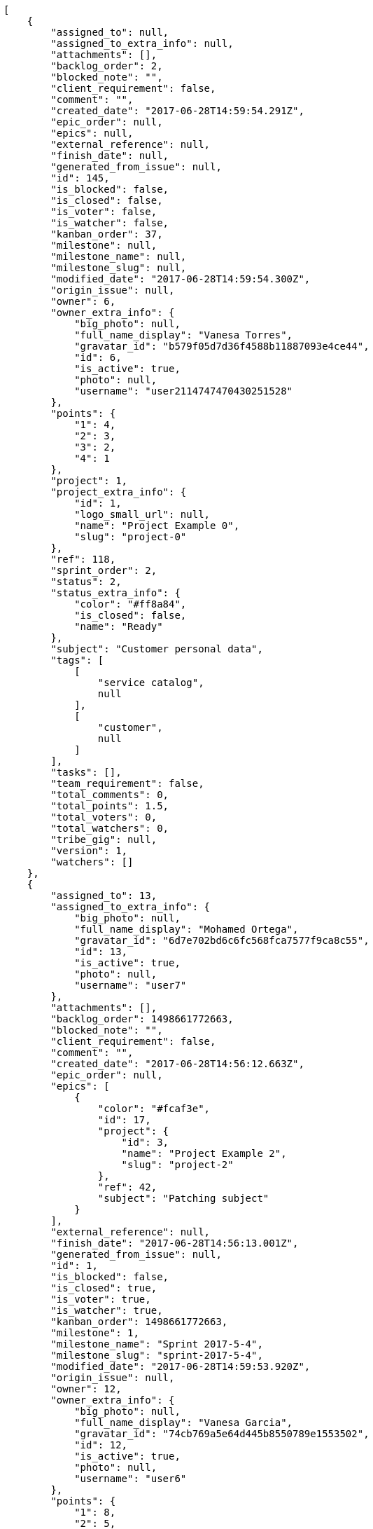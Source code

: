 [source,json]
----
[
    {
        "assigned_to": null,
        "assigned_to_extra_info": null,
        "attachments": [],
        "backlog_order": 2,
        "blocked_note": "",
        "client_requirement": false,
        "comment": "",
        "created_date": "2017-06-28T14:59:54.291Z",
        "epic_order": null,
        "epics": null,
        "external_reference": null,
        "finish_date": null,
        "generated_from_issue": null,
        "id": 145,
        "is_blocked": false,
        "is_closed": false,
        "is_voter": false,
        "is_watcher": false,
        "kanban_order": 37,
        "milestone": null,
        "milestone_name": null,
        "milestone_slug": null,
        "modified_date": "2017-06-28T14:59:54.300Z",
        "origin_issue": null,
        "owner": 6,
        "owner_extra_info": {
            "big_photo": null,
            "full_name_display": "Vanesa Torres",
            "gravatar_id": "b579f05d7d36f4588b11887093e4ce44",
            "id": 6,
            "is_active": true,
            "photo": null,
            "username": "user2114747470430251528"
        },
        "points": {
            "1": 4,
            "2": 3,
            "3": 2,
            "4": 1
        },
        "project": 1,
        "project_extra_info": {
            "id": 1,
            "logo_small_url": null,
            "name": "Project Example 0",
            "slug": "project-0"
        },
        "ref": 118,
        "sprint_order": 2,
        "status": 2,
        "status_extra_info": {
            "color": "#ff8a84",
            "is_closed": false,
            "name": "Ready"
        },
        "subject": "Customer personal data",
        "tags": [
            [
                "service catalog",
                null
            ],
            [
                "customer",
                null
            ]
        ],
        "tasks": [],
        "team_requirement": false,
        "total_comments": 0,
        "total_points": 1.5,
        "total_voters": 0,
        "total_watchers": 0,
        "tribe_gig": null,
        "version": 1,
        "watchers": []
    },
    {
        "assigned_to": 13,
        "assigned_to_extra_info": {
            "big_photo": null,
            "full_name_display": "Mohamed Ortega",
            "gravatar_id": "6d7e702bd6c6fc568fca7577f9ca8c55",
            "id": 13,
            "is_active": true,
            "photo": null,
            "username": "user7"
        },
        "attachments": [],
        "backlog_order": 1498661772663,
        "blocked_note": "",
        "client_requirement": false,
        "comment": "",
        "created_date": "2017-06-28T14:56:12.663Z",
        "epic_order": null,
        "epics": [
            {
                "color": "#fcaf3e",
                "id": 17,
                "project": {
                    "id": 3,
                    "name": "Project Example 2",
                    "slug": "project-2"
                },
                "ref": 42,
                "subject": "Patching subject"
            }
        ],
        "external_reference": null,
        "finish_date": "2017-06-28T14:56:13.001Z",
        "generated_from_issue": null,
        "id": 1,
        "is_blocked": false,
        "is_closed": true,
        "is_voter": true,
        "is_watcher": true,
        "kanban_order": 1498661772663,
        "milestone": 1,
        "milestone_name": "Sprint 2017-5-4",
        "milestone_slug": "sprint-2017-5-4",
        "modified_date": "2017-06-28T14:59:53.920Z",
        "origin_issue": null,
        "owner": 12,
        "owner_extra_info": {
            "big_photo": null,
            "full_name_display": "Vanesa Garcia",
            "gravatar_id": "74cb769a5e64d445b8550789e1553502",
            "id": 12,
            "is_active": true,
            "photo": null,
            "username": "user6"
        },
        "points": {
            "1": 8,
            "2": 5,
            "3": 10,
            "4": 3
        },
        "project": 1,
        "project_extra_info": {
            "id": 1,
            "logo_small_url": null,
            "name": "Project Example 0",
            "slug": "project-0"
        },
        "ref": 1,
        "sprint_order": 10,
        "status": 3,
        "status_extra_info": {
            "color": "#ff9900",
            "is_closed": false,
            "name": "In progress"
        },
        "subject": "Patching subject",
        "tags": [
            [
                "voluptate",
                "#b0eff0"
            ]
        ],
        "tasks": [],
        "team_requirement": false,
        "total_comments": 1,
        "total_points": 23.5,
        "total_voters": 6,
        "total_watchers": 1,
        "tribe_gig": null,
        "version": 2,
        "watchers": [
            6
        ]
    },
    {
        "assigned_to": 10,
        "assigned_to_extra_info": {
            "big_photo": null,
            "full_name_display": "Enrique Crespo",
            "gravatar_id": "f31e0063c7cd6da19b6467bc48d2b14b",
            "id": 10,
            "is_active": true,
            "photo": null,
            "username": "user4"
        },
        "attachments": [],
        "backlog_order": 1498661773265,
        "blocked_note": "",
        "client_requirement": false,
        "comment": "",
        "created_date": "2017-06-28T14:56:13.265Z",
        "epic_order": null,
        "epics": null,
        "external_reference": null,
        "finish_date": null,
        "generated_from_issue": null,
        "id": 2,
        "is_blocked": false,
        "is_closed": false,
        "is_voter": false,
        "is_watcher": false,
        "kanban_order": 1498661773265,
        "milestone": 1,
        "milestone_name": "Sprint 2017-5-4",
        "milestone_slug": "sprint-2017-5-4",
        "modified_date": "2017-06-28T14:56:13.491Z",
        "origin_issue": null,
        "owner": 7,
        "owner_extra_info": {
            "big_photo": null,
            "full_name_display": "Bego\u00f1a Flores",
            "gravatar_id": "aed1e43be0f69f07ce6f34a907bc6328",
            "id": 7,
            "is_active": true,
            "photo": null,
            "username": "user1"
        },
        "points": {
            "1": 11,
            "2": 12,
            "3": 10,
            "4": 9
        },
        "project": 1,
        "project_extra_info": {
            "id": 1,
            "logo_small_url": null,
            "name": "Project Example 0",
            "slug": "project-0"
        },
        "ref": 3,
        "sprint_order": 15,
        "status": 2,
        "status_extra_info": {
            "color": "#ff8a84",
            "is_closed": false,
            "name": "Ready"
        },
        "subject": "get_actions() does not check for 'delete_selected' in actions",
        "tags": [
            [
                "delectus",
                null
            ],
            [
                "ipsa",
                null
            ],
            [
                "explicabo",
                "#2892cb"
            ]
        ],
        "tasks": [],
        "team_requirement": false,
        "total_comments": 2,
        "total_points": 83.0,
        "total_voters": 1,
        "total_watchers": 4,
        "tribe_gig": null,
        "version": 1,
        "watchers": [
            2,
            8,
            3,
            14
        ]
    },
    {
        "assigned_to": 7,
        "assigned_to_extra_info": {
            "big_photo": null,
            "full_name_display": "Bego\u00f1a Flores",
            "gravatar_id": "aed1e43be0f69f07ce6f34a907bc6328",
            "id": 7,
            "is_active": true,
            "photo": null,
            "username": "user1"
        },
        "attachments": [],
        "backlog_order": 1498661775033,
        "blocked_note": "",
        "client_requirement": false,
        "comment": "",
        "created_date": "2017-06-28T14:56:15.033Z",
        "epic_order": null,
        "epics": null,
        "external_reference": null,
        "finish_date": null,
        "generated_from_issue": null,
        "id": 3,
        "is_blocked": false,
        "is_closed": false,
        "is_voter": false,
        "is_watcher": false,
        "kanban_order": 1498661775033,
        "milestone": 1,
        "milestone_name": "Sprint 2017-5-4",
        "milestone_slug": "sprint-2017-5-4",
        "modified_date": "2017-06-28T14:56:15.234Z",
        "origin_issue": null,
        "owner": 15,
        "owner_extra_info": {
            "big_photo": null,
            "full_name_display": "Virginia Castro",
            "gravatar_id": "69b60d39a450e863609ae3546b12b360",
            "id": 15,
            "is_active": true,
            "photo": null,
            "username": "user9"
        },
        "points": {
            "1": 9,
            "2": 12,
            "3": 6,
            "4": 5
        },
        "project": 1,
        "project_extra_info": {
            "id": 1,
            "logo_small_url": null,
            "name": "Project Example 0",
            "slug": "project-0"
        },
        "ref": 9,
        "sprint_order": 1498661775034,
        "status": 2,
        "status_extra_info": {
            "color": "#ff8a84",
            "is_closed": false,
            "name": "Ready"
        },
        "subject": "Feature/improved image admin",
        "tags": [
            [
                "et",
                null
            ]
        ],
        "tasks": [],
        "team_requirement": false,
        "total_comments": 1,
        "total_points": 55.0,
        "total_voters": 8,
        "total_watchers": 5,
        "tribe_gig": null,
        "version": 1,
        "watchers": [
            1,
            11,
            3,
            2,
            4
        ]
    },
    {
        "assigned_to": 11,
        "assigned_to_extra_info": {
            "big_photo": null,
            "full_name_display": "Angela Perez",
            "gravatar_id": "c9ba9d485f9a9153ebf53758feb0980c",
            "id": 11,
            "is_active": true,
            "photo": null,
            "username": "user5"
        },
        "attachments": [],
        "backlog_order": 1498661776195,
        "blocked_note": "",
        "client_requirement": false,
        "comment": "",
        "created_date": "2017-06-28T14:56:16.195Z",
        "epic_order": null,
        "epics": null,
        "external_reference": null,
        "finish_date": null,
        "generated_from_issue": null,
        "id": 4,
        "is_blocked": false,
        "is_closed": false,
        "is_voter": false,
        "is_watcher": false,
        "kanban_order": 1498661776195,
        "milestone": 1,
        "milestone_name": "Sprint 2017-5-4",
        "milestone_slug": "sprint-2017-5-4",
        "modified_date": "2017-06-28T14:56:16.409Z",
        "origin_issue": null,
        "owner": 10,
        "owner_extra_info": {
            "big_photo": null,
            "full_name_display": "Enrique Crespo",
            "gravatar_id": "f31e0063c7cd6da19b6467bc48d2b14b",
            "id": 10,
            "is_active": true,
            "photo": null,
            "username": "user4"
        },
        "points": {
            "1": 11,
            "2": 6,
            "3": 7,
            "4": 10
        },
        "project": 1,
        "project_extra_info": {
            "id": 1,
            "logo_small_url": null,
            "name": "Project Example 0",
            "slug": "project-0"
        },
        "ref": 13,
        "sprint_order": 1498661776196,
        "status": 2,
        "status_extra_info": {
            "color": "#ff8a84",
            "is_closed": false,
            "name": "Ready"
        },
        "subject": "Implement the form",
        "tags": [
            [
                "iusto",
                null
            ]
        ],
        "tasks": [],
        "team_requirement": false,
        "total_comments": 1,
        "total_points": 41.0,
        "total_voters": 4,
        "total_watchers": 3,
        "tribe_gig": null,
        "version": 1,
        "watchers": [
            4,
            13,
            15
        ]
    },
    {
        "assigned_to": 8,
        "assigned_to_extra_info": {
            "big_photo": null,
            "full_name_display": "Francisco Gil",
            "gravatar_id": "5c921c7bd676b7b4992501005d243c42",
            "id": 8,
            "is_active": true,
            "photo": null,
            "username": "user2"
        },
        "attachments": [],
        "backlog_order": 1498661777712,
        "blocked_note": "",
        "client_requirement": false,
        "comment": "",
        "created_date": "2017-06-28T14:56:17.712Z",
        "epic_order": null,
        "epics": null,
        "external_reference": null,
        "finish_date": null,
        "generated_from_issue": null,
        "id": 5,
        "is_blocked": false,
        "is_closed": false,
        "is_voter": true,
        "is_watcher": false,
        "kanban_order": 1498661777712,
        "milestone": 1,
        "milestone_name": "Sprint 2017-5-4",
        "milestone_slug": "sprint-2017-5-4",
        "modified_date": "2017-06-28T14:56:17.940Z",
        "origin_issue": null,
        "owner": 11,
        "owner_extra_info": {
            "big_photo": null,
            "full_name_display": "Angela Perez",
            "gravatar_id": "c9ba9d485f9a9153ebf53758feb0980c",
            "id": 11,
            "is_active": true,
            "photo": null,
            "username": "user5"
        },
        "points": {
            "1": 4,
            "2": 4,
            "3": 7,
            "4": 3
        },
        "project": 1,
        "project_extra_info": {
            "id": 1,
            "logo_small_url": null,
            "name": "Project Example 0",
            "slug": "project-0"
        },
        "ref": 18,
        "sprint_order": 1498661777713,
        "status": 1,
        "status_extra_info": {
            "color": "#999999",
            "is_closed": false,
            "name": "New"
        },
        "subject": "Implement the form",
        "tags": [
            [
                "quis",
                "#223610"
            ],
            [
                "ab",
                null
            ]
        ],
        "tasks": [],
        "team_requirement": false,
        "total_comments": 1,
        "total_points": 7.5,
        "total_voters": 6,
        "total_watchers": 3,
        "tribe_gig": null,
        "version": 1,
        "watchers": [
            1,
            13,
            8
        ]
    },
    {
        "assigned_to": 15,
        "assigned_to_extra_info": {
            "big_photo": null,
            "full_name_display": "Virginia Castro",
            "gravatar_id": "69b60d39a450e863609ae3546b12b360",
            "id": 15,
            "is_active": true,
            "photo": null,
            "username": "user9"
        },
        "attachments": [],
        "backlog_order": 1498661779470,
        "blocked_note": "",
        "client_requirement": false,
        "comment": "",
        "created_date": "2017-06-28T14:56:19.470Z",
        "epic_order": null,
        "epics": null,
        "external_reference": null,
        "finish_date": null,
        "generated_from_issue": null,
        "id": 6,
        "is_blocked": false,
        "is_closed": false,
        "is_voter": true,
        "is_watcher": false,
        "kanban_order": 1498661779470,
        "milestone": 1,
        "milestone_name": "Sprint 2017-5-4",
        "milestone_slug": "sprint-2017-5-4",
        "modified_date": "2017-06-28T14:56:19.721Z",
        "origin_issue": null,
        "owner": 11,
        "owner_extra_info": {
            "big_photo": null,
            "full_name_display": "Angela Perez",
            "gravatar_id": "c9ba9d485f9a9153ebf53758feb0980c",
            "id": 11,
            "is_active": true,
            "photo": null,
            "username": "user5"
        },
        "points": {
            "1": 9,
            "2": 2,
            "3": 7,
            "4": 3
        },
        "project": 1,
        "project_extra_info": {
            "id": 1,
            "logo_small_url": null,
            "name": "Project Example 0",
            "slug": "project-0"
        },
        "ref": 24,
        "sprint_order": 1498661779471,
        "status": 1,
        "status_extra_info": {
            "color": "#999999",
            "is_closed": false,
            "name": "New"
        },
        "subject": "Migrate to Python 3 and milk a beautiful cow",
        "tags": [
            [
                "nesciunt",
                null
            ]
        ],
        "tasks": [],
        "team_requirement": false,
        "total_comments": 1,
        "total_points": 15.5,
        "total_voters": 7,
        "total_watchers": 5,
        "tribe_gig": null,
        "version": 1,
        "watchers": [
            15,
            9,
            11,
            13,
            8
        ]
    },
    {
        "assigned_to": null,
        "assigned_to_extra_info": null,
        "attachments": [],
        "backlog_order": 1498661780959,
        "blocked_note": "",
        "client_requirement": false,
        "comment": "",
        "created_date": "2017-06-28T14:56:20.959Z",
        "epic_order": null,
        "epics": null,
        "external_reference": null,
        "finish_date": "2017-06-28T14:56:21.285Z",
        "generated_from_issue": null,
        "id": 7,
        "is_blocked": false,
        "is_closed": true,
        "is_voter": true,
        "is_watcher": false,
        "kanban_order": 1498661780959,
        "milestone": 2,
        "milestone_name": "Sprint 2017-5-19",
        "milestone_slug": "sprint-2017-5-19",
        "modified_date": "2017-06-28T14:56:21.106Z",
        "origin_issue": null,
        "owner": 10,
        "owner_extra_info": {
            "big_photo": null,
            "full_name_display": "Enrique Crespo",
            "gravatar_id": "f31e0063c7cd6da19b6467bc48d2b14b",
            "id": 10,
            "is_active": true,
            "photo": null,
            "username": "user4"
        },
        "points": {
            "1": 3,
            "2": 9,
            "3": 2,
            "4": 11
        },
        "project": 1,
        "project_extra_info": {
            "id": 1,
            "logo_small_url": null,
            "name": "Project Example 0",
            "slug": "project-0"
        },
        "ref": 28,
        "sprint_order": 1498661780959,
        "status": 1,
        "status_extra_info": {
            "color": "#999999",
            "is_closed": false,
            "name": "New"
        },
        "subject": "Added file copying and processing of images (resizing)",
        "tags": [
            [
                "hic",
                null
            ],
            [
                "exercitationem",
                "#ac7c74"
            ],
            [
                "error",
                null
            ]
        ],
        "tasks": [],
        "team_requirement": false,
        "total_comments": 1,
        "total_points": 30.5,
        "total_voters": 4,
        "total_watchers": 3,
        "tribe_gig": null,
        "version": 1,
        "watchers": [
            8,
            9,
            11
        ]
    },
    {
        "assigned_to": 10,
        "assigned_to_extra_info": {
            "big_photo": null,
            "full_name_display": "Enrique Crespo",
            "gravatar_id": "f31e0063c7cd6da19b6467bc48d2b14b",
            "id": 10,
            "is_active": true,
            "photo": null,
            "username": "user4"
        },
        "attachments": [],
        "backlog_order": 1498661781478,
        "blocked_note": "",
        "client_requirement": false,
        "comment": "",
        "created_date": "2017-06-28T14:56:21.478Z",
        "epic_order": null,
        "epics": [
            {
                "color": "#cc0000",
                "id": 10,
                "project": {
                    "id": 2,
                    "name": "Project Example 1",
                    "slug": "project-1"
                },
                "ref": 87,
                "subject": "Experimental: modular file types"
            }
        ],
        "external_reference": null,
        "finish_date": null,
        "generated_from_issue": null,
        "id": 8,
        "is_blocked": false,
        "is_closed": false,
        "is_voter": true,
        "is_watcher": false,
        "kanban_order": 1498661781478,
        "milestone": 2,
        "milestone_name": "Sprint 2017-5-19",
        "milestone_slug": "sprint-2017-5-19",
        "modified_date": "2017-06-28T14:56:21.672Z",
        "origin_issue": null,
        "owner": 8,
        "owner_extra_info": {
            "big_photo": null,
            "full_name_display": "Francisco Gil",
            "gravatar_id": "5c921c7bd676b7b4992501005d243c42",
            "id": 8,
            "is_active": true,
            "photo": null,
            "username": "user2"
        },
        "points": {
            "1": 5,
            "2": 11,
            "3": 9,
            "4": 11
        },
        "project": 1,
        "project_extra_info": {
            "id": 1,
            "logo_small_url": null,
            "name": "Project Example 0",
            "slug": "project-0"
        },
        "ref": 30,
        "sprint_order": 1498661781478,
        "status": 4,
        "status_extra_info": {
            "color": "#fcc000",
            "is_closed": false,
            "name": "Ready for test"
        },
        "subject": "Support for bulk actions",
        "tags": [
            [
                "repellat",
                "#807389"
            ],
            [
                "iusto",
                null
            ]
        ],
        "tasks": [],
        "team_requirement": false,
        "total_comments": 1,
        "total_points": 52.0,
        "total_voters": 7,
        "total_watchers": 1,
        "tribe_gig": null,
        "version": 1,
        "watchers": [
            10
        ]
    },
    {
        "assigned_to": 14,
        "assigned_to_extra_info": {
            "big_photo": null,
            "full_name_display": "Miguel Molina",
            "gravatar_id": "dce0e8ed702cd85d5132e523121e619b",
            "id": 14,
            "is_active": true,
            "photo": null,
            "username": "user8"
        },
        "attachments": [],
        "backlog_order": 1498661782622,
        "blocked_note": "",
        "client_requirement": false,
        "comment": "",
        "created_date": "2017-06-28T14:56:22.622Z",
        "epic_order": null,
        "epics": null,
        "external_reference": null,
        "finish_date": null,
        "generated_from_issue": null,
        "id": 9,
        "is_blocked": false,
        "is_closed": false,
        "is_voter": true,
        "is_watcher": false,
        "kanban_order": 1498661782622,
        "milestone": 2,
        "milestone_name": "Sprint 2017-5-19",
        "milestone_slug": "sprint-2017-5-19",
        "modified_date": "2017-06-28T14:56:22.873Z",
        "origin_issue": null,
        "owner": 7,
        "owner_extra_info": {
            "big_photo": null,
            "full_name_display": "Bego\u00f1a Flores",
            "gravatar_id": "aed1e43be0f69f07ce6f34a907bc6328",
            "id": 7,
            "is_active": true,
            "photo": null,
            "username": "user1"
        },
        "points": {
            "1": 11,
            "2": 2,
            "3": 6,
            "4": 9
        },
        "project": 1,
        "project_extra_info": {
            "id": 1,
            "logo_small_url": null,
            "name": "Project Example 0",
            "slug": "project-0"
        },
        "ref": 34,
        "sprint_order": 1498661782622,
        "status": 4,
        "status_extra_info": {
            "color": "#fcc000",
            "is_closed": false,
            "name": "Ready for test"
        },
        "subject": "Add setting to allow regular users to create folders at the root level.",
        "tags": [
            [
                "laborum",
                null
            ],
            [
                "incidunt",
                "#3099ec"
            ],
            [
                "tenetur",
                null
            ]
        ],
        "tasks": [],
        "team_requirement": false,
        "total_comments": 1,
        "total_points": 33.0,
        "total_voters": 2,
        "total_watchers": 2,
        "tribe_gig": null,
        "version": 1,
        "watchers": [
            2,
            15
        ]
    },
    {
        "assigned_to": 7,
        "assigned_to_extra_info": {
            "big_photo": null,
            "full_name_display": "Bego\u00f1a Flores",
            "gravatar_id": "aed1e43be0f69f07ce6f34a907bc6328",
            "id": 7,
            "is_active": true,
            "photo": null,
            "username": "user1"
        },
        "attachments": [],
        "backlog_order": 1498661783735,
        "blocked_note": "",
        "client_requirement": false,
        "comment": "",
        "created_date": "2017-06-28T14:56:23.735Z",
        "epic_order": null,
        "epics": null,
        "external_reference": null,
        "finish_date": null,
        "generated_from_issue": null,
        "id": 10,
        "is_blocked": false,
        "is_closed": false,
        "is_voter": false,
        "is_watcher": false,
        "kanban_order": 1498661783735,
        "milestone": 2,
        "milestone_name": "Sprint 2017-5-19",
        "milestone_slug": "sprint-2017-5-19",
        "modified_date": "2017-06-28T14:56:23.918Z",
        "origin_issue": null,
        "owner": 10,
        "owner_extra_info": {
            "big_photo": null,
            "full_name_display": "Enrique Crespo",
            "gravatar_id": "f31e0063c7cd6da19b6467bc48d2b14b",
            "id": 10,
            "is_active": true,
            "photo": null,
            "username": "user4"
        },
        "points": {
            "1": 6,
            "2": 9,
            "3": 6,
            "4": 8
        },
        "project": 1,
        "project_extra_info": {
            "id": 1,
            "logo_small_url": null,
            "name": "Project Example 0",
            "slug": "project-0"
        },
        "ref": 38,
        "sprint_order": 1498661783735,
        "status": 4,
        "status_extra_info": {
            "color": "#fcc000",
            "is_closed": false,
            "name": "Ready for test"
        },
        "subject": "Experimental: modular file types",
        "tags": [
            [
                "velit",
                "#790ea4"
            ]
        ],
        "tasks": [],
        "team_requirement": false,
        "total_comments": 1,
        "total_points": 24.0,
        "total_voters": 2,
        "total_watchers": 0,
        "tribe_gig": null,
        "version": 1,
        "watchers": []
    },
    {
        "assigned_to": 11,
        "assigned_to_extra_info": {
            "big_photo": null,
            "full_name_display": "Angela Perez",
            "gravatar_id": "c9ba9d485f9a9153ebf53758feb0980c",
            "id": 11,
            "is_active": true,
            "photo": null,
            "username": "user5"
        },
        "attachments": [],
        "backlog_order": 1498661784996,
        "blocked_note": "",
        "client_requirement": false,
        "comment": "",
        "created_date": "2017-06-28T14:56:24.996Z",
        "epic_order": null,
        "epics": null,
        "external_reference": null,
        "finish_date": null,
        "generated_from_issue": null,
        "id": 11,
        "is_blocked": false,
        "is_closed": false,
        "is_voter": false,
        "is_watcher": false,
        "kanban_order": 1498661784996,
        "milestone": 3,
        "milestone_name": "Sprint 2017-6-3",
        "milestone_slug": "sprint-2017-6-3",
        "modified_date": "2017-06-28T14:56:25.206Z",
        "origin_issue": null,
        "owner": 12,
        "owner_extra_info": {
            "big_photo": null,
            "full_name_display": "Vanesa Garcia",
            "gravatar_id": "74cb769a5e64d445b8550789e1553502",
            "id": 12,
            "is_active": true,
            "photo": null,
            "username": "user6"
        },
        "points": {
            "1": 9,
            "2": 10,
            "3": 8,
            "4": 3
        },
        "project": 1,
        "project_extra_info": {
            "id": 1,
            "logo_small_url": null,
            "name": "Project Example 0",
            "slug": "project-0"
        },
        "ref": 42,
        "sprint_order": 1498661784996,
        "status": 3,
        "status_extra_info": {
            "color": "#ff9900",
            "is_closed": false,
            "name": "In progress"
        },
        "subject": "Support for bulk actions",
        "tags": [
            [
                "mollitia",
                null
            ]
        ],
        "tasks": [],
        "team_requirement": false,
        "total_comments": 1,
        "total_points": 31.5,
        "total_voters": 3,
        "total_watchers": 6,
        "tribe_gig": null,
        "version": 1,
        "watchers": [
            9,
            10,
            4,
            1,
            5,
            8
        ]
    },
    {
        "assigned_to": 12,
        "assigned_to_extra_info": {
            "big_photo": null,
            "full_name_display": "Vanesa Garcia",
            "gravatar_id": "74cb769a5e64d445b8550789e1553502",
            "id": 12,
            "is_active": true,
            "photo": null,
            "username": "user6"
        },
        "attachments": [],
        "backlog_order": 1498661785650,
        "blocked_note": "",
        "client_requirement": false,
        "comment": "",
        "created_date": "2017-06-28T14:56:25.650Z",
        "epic_order": null,
        "epics": null,
        "external_reference": null,
        "finish_date": null,
        "generated_from_issue": null,
        "id": 12,
        "is_blocked": false,
        "is_closed": false,
        "is_voter": false,
        "is_watcher": false,
        "kanban_order": 1498661785650,
        "milestone": 3,
        "milestone_name": "Sprint 2017-6-3",
        "milestone_slug": "sprint-2017-6-3",
        "modified_date": "2017-06-28T14:56:25.836Z",
        "origin_issue": null,
        "owner": 11,
        "owner_extra_info": {
            "big_photo": null,
            "full_name_display": "Angela Perez",
            "gravatar_id": "c9ba9d485f9a9153ebf53758feb0980c",
            "id": 11,
            "is_active": true,
            "photo": null,
            "username": "user5"
        },
        "points": {
            "1": 12,
            "2": 9,
            "3": 4,
            "4": 9
        },
        "project": 1,
        "project_extra_info": {
            "id": 1,
            "logo_small_url": null,
            "name": "Project Example 0",
            "slug": "project-0"
        },
        "ref": 44,
        "sprint_order": 1498661785650,
        "status": 3,
        "status_extra_info": {
            "color": "#ff9900",
            "is_closed": false,
            "name": "In progress"
        },
        "subject": "Added file copying and processing of images (resizing)",
        "tags": [
            [
                "cumque",
                null
            ]
        ],
        "tasks": [],
        "team_requirement": false,
        "total_comments": 1,
        "total_points": 61.0,
        "total_voters": 5,
        "total_watchers": 2,
        "tribe_gig": null,
        "version": 1,
        "watchers": [
            9,
            13
        ]
    },
    {
        "assigned_to": 12,
        "assigned_to_extra_info": {
            "big_photo": null,
            "full_name_display": "Vanesa Garcia",
            "gravatar_id": "74cb769a5e64d445b8550789e1553502",
            "id": 12,
            "is_active": true,
            "photo": null,
            "username": "user6"
        },
        "attachments": [],
        "backlog_order": 1498661786250,
        "blocked_note": "",
        "client_requirement": false,
        "comment": "",
        "created_date": "2017-06-28T14:56:26.250Z",
        "epic_order": null,
        "epics": [
            {
                "color": "#a40000",
                "id": 1,
                "project": {
                    "id": 1,
                    "name": "Project Example 0",
                    "slug": "project-0"
                },
                "ref": 106,
                "subject": "Added file copying and processing of images (resizing)"
            }
        ],
        "external_reference": null,
        "finish_date": null,
        "generated_from_issue": null,
        "id": 13,
        "is_blocked": false,
        "is_closed": false,
        "is_voter": true,
        "is_watcher": true,
        "kanban_order": 1498661786250,
        "milestone": 3,
        "milestone_name": "Sprint 2017-6-3",
        "milestone_slug": "sprint-2017-6-3",
        "modified_date": "2017-06-28T14:56:26.452Z",
        "origin_issue": null,
        "owner": 8,
        "owner_extra_info": {
            "big_photo": null,
            "full_name_display": "Francisco Gil",
            "gravatar_id": "5c921c7bd676b7b4992501005d243c42",
            "id": 8,
            "is_active": true,
            "photo": null,
            "username": "user2"
        },
        "points": {
            "1": 11,
            "2": 2,
            "3": 8,
            "4": 7
        },
        "project": 1,
        "project_extra_info": {
            "id": 1,
            "logo_small_url": null,
            "name": "Project Example 0",
            "slug": "project-0"
        },
        "ref": 46,
        "sprint_order": 1498661786250,
        "status": 3,
        "status_extra_info": {
            "color": "#ff9900",
            "is_closed": false,
            "name": "In progress"
        },
        "subject": "Add setting to allow regular users to create folders at the root level.",
        "tags": [
            [
                "quas",
                null
            ],
            [
                "nesciunt",
                null
            ]
        ],
        "tasks": [],
        "team_requirement": false,
        "total_comments": 1,
        "total_points": 33.0,
        "total_voters": 4,
        "total_watchers": 2,
        "tribe_gig": null,
        "version": 1,
        "watchers": [
            13,
            6
        ]
    },
    {
        "assigned_to": 14,
        "assigned_to_extra_info": {
            "big_photo": null,
            "full_name_display": "Miguel Molina",
            "gravatar_id": "dce0e8ed702cd85d5132e523121e619b",
            "id": 14,
            "is_active": true,
            "photo": null,
            "username": "user8"
        },
        "attachments": [],
        "backlog_order": 1498661787808,
        "blocked_note": "",
        "client_requirement": false,
        "comment": "",
        "created_date": "2017-06-28T14:56:27.808Z",
        "epic_order": null,
        "epics": null,
        "external_reference": null,
        "finish_date": null,
        "generated_from_issue": null,
        "id": 14,
        "is_blocked": false,
        "is_closed": false,
        "is_voter": false,
        "is_watcher": false,
        "kanban_order": 1498661787808,
        "milestone": 3,
        "milestone_name": "Sprint 2017-6-3",
        "milestone_slug": "sprint-2017-6-3",
        "modified_date": "2017-06-28T14:56:28.020Z",
        "origin_issue": null,
        "owner": 8,
        "owner_extra_info": {
            "big_photo": null,
            "full_name_display": "Francisco Gil",
            "gravatar_id": "5c921c7bd676b7b4992501005d243c42",
            "id": 8,
            "is_active": true,
            "photo": null,
            "username": "user2"
        },
        "points": {
            "1": 10,
            "2": 10,
            "3": 11,
            "4": 2
        },
        "project": 1,
        "project_extra_info": {
            "id": 1,
            "logo_small_url": null,
            "name": "Project Example 0",
            "slug": "project-0"
        },
        "ref": 52,
        "sprint_order": 1498661787808,
        "status": 1,
        "status_extra_info": {
            "color": "#999999",
            "is_closed": false,
            "name": "New"
        },
        "subject": "Migrate to Python 3 and milk a beautiful cow",
        "tags": [
            [
                "laborum",
                null
            ],
            [
                "hic",
                null
            ]
        ],
        "tasks": [],
        "team_requirement": false,
        "total_comments": 1,
        "total_points": 46.0,
        "total_voters": 3,
        "total_watchers": 2,
        "tribe_gig": null,
        "version": 1,
        "watchers": [
            5,
            1
        ]
    },
    {
        "assigned_to": null,
        "assigned_to_extra_info": null,
        "attachments": [],
        "backlog_order": 1498661788977,
        "blocked_note": "",
        "client_requirement": false,
        "comment": "",
        "created_date": "2017-06-28T14:56:28.977Z",
        "epic_order": null,
        "epics": null,
        "external_reference": null,
        "finish_date": null,
        "generated_from_issue": null,
        "id": 15,
        "is_blocked": false,
        "is_closed": false,
        "is_voter": false,
        "is_watcher": false,
        "kanban_order": 1498661788977,
        "milestone": 3,
        "milestone_name": "Sprint 2017-6-3",
        "milestone_slug": "sprint-2017-6-3",
        "modified_date": "2017-06-28T14:56:29.144Z",
        "origin_issue": null,
        "owner": 10,
        "owner_extra_info": {
            "big_photo": null,
            "full_name_display": "Enrique Crespo",
            "gravatar_id": "f31e0063c7cd6da19b6467bc48d2b14b",
            "id": 10,
            "is_active": true,
            "photo": null,
            "username": "user4"
        },
        "points": {
            "1": 5,
            "2": 3,
            "3": 5,
            "4": 5
        },
        "project": 1,
        "project_extra_info": {
            "id": 1,
            "logo_small_url": null,
            "name": "Project Example 0",
            "slug": "project-0"
        },
        "ref": 56,
        "sprint_order": 1498661788977,
        "status": 1,
        "status_extra_info": {
            "color": "#999999",
            "is_closed": false,
            "name": "New"
        },
        "subject": "Feature/improved image admin",
        "tags": [
            [
                "quisquam",
                null
            ],
            [
                "repudiandae",
                null
            ],
            [
                "quis",
                "#223610"
            ]
        ],
        "tasks": [],
        "team_requirement": false,
        "total_comments": 1,
        "total_points": 6.5,
        "total_voters": 2,
        "total_watchers": 3,
        "tribe_gig": null,
        "version": 1,
        "watchers": [
            11,
            14,
            12
        ]
    },
    {
        "assigned_to": 11,
        "assigned_to_extra_info": {
            "big_photo": null,
            "full_name_display": "Angela Perez",
            "gravatar_id": "c9ba9d485f9a9153ebf53758feb0980c",
            "id": 11,
            "is_active": true,
            "photo": null,
            "username": "user5"
        },
        "attachments": [],
        "backlog_order": 1498661790595,
        "blocked_note": "",
        "client_requirement": false,
        "comment": "",
        "created_date": "2017-06-28T14:56:30.595Z",
        "epic_order": null,
        "epics": null,
        "external_reference": null,
        "finish_date": null,
        "generated_from_issue": null,
        "id": 16,
        "is_blocked": false,
        "is_closed": false,
        "is_voter": false,
        "is_watcher": true,
        "kanban_order": 1498661790595,
        "milestone": 3,
        "milestone_name": "Sprint 2017-6-3",
        "milestone_slug": "sprint-2017-6-3",
        "modified_date": "2017-06-28T14:56:30.835Z",
        "origin_issue": null,
        "owner": 14,
        "owner_extra_info": {
            "big_photo": null,
            "full_name_display": "Miguel Molina",
            "gravatar_id": "dce0e8ed702cd85d5132e523121e619b",
            "id": 14,
            "is_active": true,
            "photo": null,
            "username": "user8"
        },
        "points": {
            "1": 9,
            "2": 8,
            "3": 12,
            "4": 3
        },
        "project": 1,
        "project_extra_info": {
            "id": 1,
            "logo_small_url": null,
            "name": "Project Example 0",
            "slug": "project-0"
        },
        "ref": 62,
        "sprint_order": 1498661790595,
        "status": 1,
        "status_extra_info": {
            "color": "#999999",
            "is_closed": false,
            "name": "New"
        },
        "subject": "Experimental: modular file types",
        "tags": [
            [
                "molestiae",
                null
            ],
            [
                "dignissimos",
                null
            ],
            [
                "soluta",
                null
            ]
        ],
        "tasks": [],
        "team_requirement": false,
        "total_comments": 1,
        "total_points": 58.5,
        "total_voters": 5,
        "total_watchers": 3,
        "tribe_gig": null,
        "version": 1,
        "watchers": [
            6,
            1,
            14
        ]
    },
    {
        "assigned_to": null,
        "assigned_to_extra_info": null,
        "attachments": [],
        "backlog_order": 1498661792466,
        "blocked_note": "",
        "client_requirement": false,
        "comment": "",
        "created_date": "2017-06-28T14:56:32.466Z",
        "epic_order": null,
        "epics": null,
        "external_reference": null,
        "finish_date": null,
        "generated_from_issue": null,
        "id": 17,
        "is_blocked": false,
        "is_closed": false,
        "is_voter": false,
        "is_watcher": false,
        "kanban_order": 1498661792466,
        "milestone": 3,
        "milestone_name": "Sprint 2017-6-3",
        "milestone_slug": "sprint-2017-6-3",
        "modified_date": "2017-06-28T14:56:32.658Z",
        "origin_issue": null,
        "owner": 12,
        "owner_extra_info": {
            "big_photo": null,
            "full_name_display": "Vanesa Garcia",
            "gravatar_id": "74cb769a5e64d445b8550789e1553502",
            "id": 12,
            "is_active": true,
            "photo": null,
            "username": "user6"
        },
        "points": {
            "1": 2,
            "2": 9,
            "3": 9,
            "4": 10
        },
        "project": 1,
        "project_extra_info": {
            "id": 1,
            "logo_small_url": null,
            "name": "Project Example 0",
            "slug": "project-0"
        },
        "ref": 68,
        "sprint_order": 1498661792466,
        "status": 2,
        "status_extra_info": {
            "color": "#ff8a84",
            "is_closed": false,
            "name": "Ready"
        },
        "subject": "Create testsuite with matrix builds",
        "tags": [
            [
                "laborum",
                null
            ],
            [
                "odit",
                "#e2b537"
            ],
            [
                "laboriosam",
                null
            ]
        ],
        "tasks": [],
        "team_requirement": false,
        "total_comments": 1,
        "total_points": 33.0,
        "total_voters": 7,
        "total_watchers": 3,
        "tribe_gig": null,
        "version": 1,
        "watchers": [
            8,
            7,
            4
        ]
    },
    {
        "assigned_to": null,
        "assigned_to_extra_info": null,
        "attachments": [],
        "backlog_order": 1498661794062,
        "blocked_note": "",
        "client_requirement": false,
        "comment": "",
        "created_date": "2017-06-28T14:56:34.062Z",
        "epic_order": null,
        "epics": null,
        "external_reference": null,
        "finish_date": null,
        "generated_from_issue": null,
        "id": 18,
        "is_blocked": false,
        "is_closed": false,
        "is_voter": false,
        "is_watcher": true,
        "kanban_order": 1498661794062,
        "milestone": 4,
        "milestone_name": "Sprint 2017-6-18",
        "milestone_slug": "sprint-2017-6-18",
        "modified_date": "2017-06-28T14:56:34.236Z",
        "origin_issue": null,
        "owner": 6,
        "owner_extra_info": {
            "big_photo": null,
            "full_name_display": "Vanesa Torres",
            "gravatar_id": "b579f05d7d36f4588b11887093e4ce44",
            "id": 6,
            "is_active": true,
            "photo": null,
            "username": "user2114747470430251528"
        },
        "points": {
            "1": 2,
            "2": 10,
            "3": 4,
            "4": 9
        },
        "project": 1,
        "project_extra_info": {
            "id": 1,
            "logo_small_url": null,
            "name": "Project Example 0",
            "slug": "project-0"
        },
        "ref": 73,
        "sprint_order": 1498661794062,
        "status": 4,
        "status_extra_info": {
            "color": "#fcc000",
            "is_closed": false,
            "name": "Ready for test"
        },
        "subject": "Migrate to Python 3 and milk a beautiful cow",
        "tags": [
            [
                "consequatur",
                null
            ],
            [
                "deserunt",
                null
            ],
            [
                "iusto",
                null
            ]
        ],
        "tasks": [],
        "team_requirement": false,
        "total_comments": 1,
        "total_points": 24.0,
        "total_voters": 1,
        "total_watchers": 6,
        "tribe_gig": null,
        "version": 1,
        "watchers": [
            4,
            13,
            6,
            10,
            9,
            12
        ]
    },
    {
        "assigned_to": 10,
        "assigned_to_extra_info": {
            "big_photo": null,
            "full_name_display": "Enrique Crespo",
            "gravatar_id": "f31e0063c7cd6da19b6467bc48d2b14b",
            "id": 10,
            "is_active": true,
            "photo": null,
            "username": "user4"
        },
        "attachments": [],
        "backlog_order": 1498661794359,
        "blocked_note": "",
        "client_requirement": false,
        "comment": "",
        "created_date": "2017-06-28T14:56:34.360Z",
        "epic_order": null,
        "epics": null,
        "external_reference": null,
        "finish_date": null,
        "generated_from_issue": null,
        "id": 19,
        "is_blocked": false,
        "is_closed": false,
        "is_voter": false,
        "is_watcher": true,
        "kanban_order": 1498661794360,
        "milestone": 4,
        "milestone_name": "Sprint 2017-6-18",
        "milestone_slug": "sprint-2017-6-18",
        "modified_date": "2017-06-28T14:56:34.570Z",
        "origin_issue": null,
        "owner": 5,
        "owner_extra_info": {
            "big_photo": null,
            "full_name_display": "Administrator",
            "gravatar_id": "64e1b8d34f425d19e1ee2ea7236d3028",
            "id": 5,
            "is_active": true,
            "photo": null,
            "username": "admin"
        },
        "points": {
            "1": 11,
            "2": 11,
            "3": 6,
            "4": 3
        },
        "project": 1,
        "project_extra_info": {
            "id": 1,
            "logo_small_url": null,
            "name": "Project Example 0",
            "slug": "project-0"
        },
        "ref": 74,
        "sprint_order": 1498661794360,
        "status": 2,
        "status_extra_info": {
            "color": "#ff8a84",
            "is_closed": false,
            "name": "Ready"
        },
        "subject": "Add tests for bulk operations",
        "tags": [
            [
                "amet",
                "#db04fb"
            ],
            [
                "incidunt",
                "#3099ec"
            ],
            [
                "ab",
                null
            ]
        ],
        "tasks": [],
        "team_requirement": false,
        "total_comments": 1,
        "total_points": 43.5,
        "total_voters": 0,
        "total_watchers": 6,
        "tribe_gig": null,
        "version": 1,
        "watchers": [
            9,
            7,
            11,
            6,
            5,
            2
        ]
    },
    {
        "assigned_to": 6,
        "assigned_to_extra_info": {
            "big_photo": null,
            "full_name_display": "Vanesa Torres",
            "gravatar_id": "b579f05d7d36f4588b11887093e4ce44",
            "id": 6,
            "is_active": true,
            "photo": null,
            "username": "user2114747470430251528"
        },
        "attachments": [],
        "backlog_order": 1498661795032,
        "blocked_note": "",
        "client_requirement": false,
        "comment": "",
        "created_date": "2017-06-28T14:56:35.032Z",
        "epic_order": null,
        "epics": null,
        "external_reference": null,
        "finish_date": null,
        "generated_from_issue": null,
        "id": 20,
        "is_blocked": false,
        "is_closed": false,
        "is_voter": false,
        "is_watcher": false,
        "kanban_order": 1498661795032,
        "milestone": 4,
        "milestone_name": "Sprint 2017-6-18",
        "milestone_slug": "sprint-2017-6-18",
        "modified_date": "2017-06-28T14:56:35.189Z",
        "origin_issue": null,
        "owner": 8,
        "owner_extra_info": {
            "big_photo": null,
            "full_name_display": "Francisco Gil",
            "gravatar_id": "5c921c7bd676b7b4992501005d243c42",
            "id": 8,
            "is_active": true,
            "photo": null,
            "username": "user2"
        },
        "points": {
            "1": 8,
            "2": 12,
            "3": 7,
            "4": 8
        },
        "project": 1,
        "project_extra_info": {
            "id": 1,
            "logo_small_url": null,
            "name": "Project Example 0",
            "slug": "project-0"
        },
        "ref": 76,
        "sprint_order": 1498661795032,
        "status": 4,
        "status_extra_info": {
            "color": "#fcc000",
            "is_closed": false,
            "name": "Ready for test"
        },
        "subject": "Lighttpd x-sendfile support",
        "tags": [
            [
                "fugit",
                null
            ]
        ],
        "tasks": [],
        "team_requirement": false,
        "total_comments": 1,
        "total_points": 61.0,
        "total_voters": 3,
        "total_watchers": 6,
        "tribe_gig": null,
        "version": 1,
        "watchers": [
            1,
            9,
            3,
            14,
            4,
            13
        ]
    },
    {
        "assigned_to": null,
        "assigned_to_extra_info": null,
        "attachments": [],
        "backlog_order": 1498661795835,
        "blocked_note": "",
        "client_requirement": false,
        "comment": "",
        "created_date": "2017-06-28T14:56:35.835Z",
        "epic_order": null,
        "epics": null,
        "external_reference": null,
        "finish_date": null,
        "generated_from_issue": null,
        "id": 21,
        "is_blocked": false,
        "is_closed": false,
        "is_voter": true,
        "is_watcher": false,
        "kanban_order": 1498661795835,
        "milestone": null,
        "milestone_name": null,
        "milestone_slug": null,
        "modified_date": "2017-06-28T14:56:35.992Z",
        "origin_issue": null,
        "owner": 15,
        "owner_extra_info": {
            "big_photo": null,
            "full_name_display": "Virginia Castro",
            "gravatar_id": "69b60d39a450e863609ae3546b12b360",
            "id": 15,
            "is_active": true,
            "photo": null,
            "username": "user9"
        },
        "points": {
            "1": 5,
            "2": 11,
            "3": 5,
            "4": 7
        },
        "project": 1,
        "project_extra_info": {
            "id": 1,
            "logo_small_url": null,
            "name": "Project Example 0",
            "slug": "project-0"
        },
        "ref": 79,
        "sprint_order": 1498661795835,
        "status": 4,
        "status_extra_info": {
            "color": "#fcc000",
            "is_closed": false,
            "name": "Ready for test"
        },
        "subject": "Add tests for bulk operations",
        "tags": [
            [
                "facere",
                "#113f4a"
            ]
        ],
        "tasks": [],
        "team_requirement": false,
        "total_comments": 1,
        "total_points": 29.0,
        "total_voters": 5,
        "total_watchers": 4,
        "tribe_gig": null,
        "version": 1,
        "watchers": [
            14,
            13,
            10,
            9
        ]
    },
    {
        "assigned_to": 11,
        "assigned_to_extra_info": {
            "big_photo": null,
            "full_name_display": "Angela Perez",
            "gravatar_id": "c9ba9d485f9a9153ebf53758feb0980c",
            "id": 11,
            "is_active": true,
            "photo": null,
            "username": "user5"
        },
        "attachments": [],
        "backlog_order": 1498661796123,
        "blocked_note": "",
        "client_requirement": false,
        "comment": "",
        "created_date": "2017-06-28T14:56:36.123Z",
        "epic_order": null,
        "epics": null,
        "external_reference": null,
        "finish_date": null,
        "generated_from_issue": null,
        "id": 22,
        "is_blocked": false,
        "is_closed": false,
        "is_voter": false,
        "is_watcher": true,
        "kanban_order": 1498661796123,
        "milestone": null,
        "milestone_name": null,
        "milestone_slug": null,
        "modified_date": "2017-06-28T14:56:36.306Z",
        "origin_issue": null,
        "owner": 13,
        "owner_extra_info": {
            "big_photo": null,
            "full_name_display": "Mohamed Ortega",
            "gravatar_id": "6d7e702bd6c6fc568fca7577f9ca8c55",
            "id": 13,
            "is_active": true,
            "photo": null,
            "username": "user7"
        },
        "points": {
            "1": 8,
            "2": 3,
            "3": 12,
            "4": 8
        },
        "project": 1,
        "project_extra_info": {
            "id": 1,
            "logo_small_url": null,
            "name": "Project Example 0",
            "slug": "project-0"
        },
        "ref": 80,
        "sprint_order": 1498661796123,
        "status": 1,
        "status_extra_info": {
            "color": "#999999",
            "is_closed": false,
            "name": "New"
        },
        "subject": "Create the html template",
        "tags": [
            [
                "repellat",
                "#807389"
            ]
        ],
        "tasks": [],
        "team_requirement": false,
        "total_comments": 1,
        "total_points": 56.5,
        "total_voters": 3,
        "total_watchers": 6,
        "tribe_gig": null,
        "version": 1,
        "watchers": [
            14,
            3,
            4,
            6,
            8,
            10
        ]
    },
    {
        "assigned_to": 5,
        "assigned_to_extra_info": {
            "big_photo": null,
            "full_name_display": "Administrator",
            "gravatar_id": "64e1b8d34f425d19e1ee2ea7236d3028",
            "id": 5,
            "is_active": true,
            "photo": null,
            "username": "admin"
        },
        "attachments": [],
        "backlog_order": 1498661796461,
        "blocked_note": "",
        "client_requirement": false,
        "comment": "",
        "created_date": "2017-06-28T14:56:36.461Z",
        "epic_order": null,
        "epics": [
            {
                "color": "#a40000",
                "id": 1,
                "project": {
                    "id": 1,
                    "name": "Project Example 0",
                    "slug": "project-0"
                },
                "ref": 106,
                "subject": "Added file copying and processing of images (resizing)"
            }
        ],
        "external_reference": null,
        "finish_date": null,
        "generated_from_issue": null,
        "id": 23,
        "is_blocked": false,
        "is_closed": false,
        "is_voter": false,
        "is_watcher": false,
        "kanban_order": 1498661796461,
        "milestone": null,
        "milestone_name": null,
        "milestone_slug": null,
        "modified_date": "2017-06-28T14:56:36.606Z",
        "origin_issue": null,
        "owner": 5,
        "owner_extra_info": {
            "big_photo": null,
            "full_name_display": "Administrator",
            "gravatar_id": "64e1b8d34f425d19e1ee2ea7236d3028",
            "id": 5,
            "is_active": true,
            "photo": null,
            "username": "admin"
        },
        "points": {
            "1": 7,
            "2": 8,
            "3": 2,
            "4": 8
        },
        "project": 1,
        "project_extra_info": {
            "id": 1,
            "logo_small_url": null,
            "name": "Project Example 0",
            "slug": "project-0"
        },
        "ref": 81,
        "sprint_order": 1498661796461,
        "status": 2,
        "status_extra_info": {
            "color": "#ff8a84",
            "is_closed": false,
            "name": "Ready"
        },
        "subject": "Create testsuite with matrix builds",
        "tags": [
            [
                "odit",
                "#e2b537"
            ],
            [
                "quis",
                "#223610"
            ],
            [
                "dolor",
                null
            ]
        ],
        "tasks": [],
        "team_requirement": false,
        "total_comments": 1,
        "total_points": 21.0,
        "total_voters": 0,
        "total_watchers": 6,
        "tribe_gig": null,
        "version": 1,
        "watchers": [
            4,
            7,
            8,
            14,
            3,
            2
        ]
    },
    {
        "assigned_to": 7,
        "assigned_to_extra_info": {
            "big_photo": null,
            "full_name_display": "Bego\u00f1a Flores",
            "gravatar_id": "aed1e43be0f69f07ce6f34a907bc6328",
            "id": 7,
            "is_active": true,
            "photo": null,
            "username": "user1"
        },
        "attachments": [],
        "backlog_order": 1498661796714,
        "blocked_note": "",
        "client_requirement": false,
        "comment": "",
        "created_date": "2017-06-28T14:56:36.714Z",
        "epic_order": null,
        "epics": null,
        "external_reference": null,
        "finish_date": null,
        "generated_from_issue": null,
        "id": 24,
        "is_blocked": false,
        "is_closed": false,
        "is_voter": false,
        "is_watcher": true,
        "kanban_order": 1498661796714,
        "milestone": null,
        "milestone_name": null,
        "milestone_slug": null,
        "modified_date": "2017-06-28T14:56:36.863Z",
        "origin_issue": null,
        "owner": 12,
        "owner_extra_info": {
            "big_photo": null,
            "full_name_display": "Vanesa Garcia",
            "gravatar_id": "74cb769a5e64d445b8550789e1553502",
            "id": 12,
            "is_active": true,
            "photo": null,
            "username": "user6"
        },
        "points": {
            "1": 10,
            "2": 4,
            "3": 2,
            "4": 12
        },
        "project": 1,
        "project_extra_info": {
            "id": 1,
            "logo_small_url": null,
            "name": "Project Example 0",
            "slug": "project-0"
        },
        "ref": 82,
        "sprint_order": 1498661796714,
        "status": 1,
        "status_extra_info": {
            "color": "#999999",
            "is_closed": false,
            "name": "New"
        },
        "subject": "Exception is thrown if trying to add a folder with existing name",
        "tags": [
            [
                "quas",
                null
            ],
            [
                "quisquam",
                null
            ]
        ],
        "tasks": [],
        "team_requirement": false,
        "total_comments": 1,
        "total_points": 54.0,
        "total_voters": 2,
        "total_watchers": 3,
        "tribe_gig": null,
        "version": 1,
        "watchers": [
            3,
            4,
            6
        ]
    },
    {
        "assigned_to": 12,
        "assigned_to_extra_info": {
            "big_photo": null,
            "full_name_display": "Vanesa Garcia",
            "gravatar_id": "74cb769a5e64d445b8550789e1553502",
            "id": 12,
            "is_active": true,
            "photo": null,
            "username": "user6"
        },
        "attachments": [],
        "backlog_order": 1498661796981,
        "blocked_note": "",
        "client_requirement": false,
        "comment": "",
        "created_date": "2017-06-28T14:56:36.981Z",
        "epic_order": null,
        "epics": null,
        "external_reference": null,
        "finish_date": null,
        "generated_from_issue": null,
        "id": 25,
        "is_blocked": false,
        "is_closed": false,
        "is_voter": true,
        "is_watcher": true,
        "kanban_order": 1498661796981,
        "milestone": null,
        "milestone_name": null,
        "milestone_slug": null,
        "modified_date": "2017-06-28T14:56:37.166Z",
        "origin_issue": null,
        "owner": 11,
        "owner_extra_info": {
            "big_photo": null,
            "full_name_display": "Angela Perez",
            "gravatar_id": "c9ba9d485f9a9153ebf53758feb0980c",
            "id": 11,
            "is_active": true,
            "photo": null,
            "username": "user5"
        },
        "points": {
            "1": 9,
            "2": 2,
            "3": 3,
            "4": 10
        },
        "project": 1,
        "project_extra_info": {
            "id": 1,
            "logo_small_url": null,
            "name": "Project Example 0",
            "slug": "project-0"
        },
        "ref": 83,
        "sprint_order": 1498661796981,
        "status": 3,
        "status_extra_info": {
            "color": "#ff9900",
            "is_closed": false,
            "name": "In progress"
        },
        "subject": "Create testsuite with matrix builds",
        "tags": [
            [
                "esse",
                null
            ],
            [
                "assumenda",
                "#52b91a"
            ],
            [
                "dolore",
                "#61b076"
            ]
        ],
        "tasks": [],
        "team_requirement": false,
        "total_comments": 1,
        "total_points": 23.5,
        "total_voters": 4,
        "total_watchers": 6,
        "tribe_gig": null,
        "version": 1,
        "watchers": [
            14,
            3,
            10,
            6,
            12,
            15
        ]
    },
    {
        "assigned_to": 15,
        "assigned_to_extra_info": {
            "big_photo": null,
            "full_name_display": "Virginia Castro",
            "gravatar_id": "69b60d39a450e863609ae3546b12b360",
            "id": 15,
            "is_active": true,
            "photo": null,
            "username": "user9"
        },
        "attachments": [],
        "backlog_order": 1498661797320,
        "blocked_note": "",
        "client_requirement": false,
        "comment": "",
        "created_date": "2017-06-28T14:56:37.320Z",
        "epic_order": null,
        "epics": [
            {
                "color": "#a40000",
                "id": 1,
                "project": {
                    "id": 1,
                    "name": "Project Example 0",
                    "slug": "project-0"
                },
                "ref": 106,
                "subject": "Added file copying and processing of images (resizing)"
            }
        ],
        "external_reference": null,
        "finish_date": null,
        "generated_from_issue": null,
        "id": 26,
        "is_blocked": false,
        "is_closed": false,
        "is_voter": false,
        "is_watcher": false,
        "kanban_order": 1498661797320,
        "milestone": null,
        "milestone_name": null,
        "milestone_slug": null,
        "modified_date": "2017-06-28T14:56:37.501Z",
        "origin_issue": null,
        "owner": 11,
        "owner_extra_info": {
            "big_photo": null,
            "full_name_display": "Angela Perez",
            "gravatar_id": "c9ba9d485f9a9153ebf53758feb0980c",
            "id": 11,
            "is_active": true,
            "photo": null,
            "username": "user5"
        },
        "points": {
            "1": 7,
            "2": 3,
            "3": 6,
            "4": 3
        },
        "project": 1,
        "project_extra_info": {
            "id": 1,
            "logo_small_url": null,
            "name": "Project Example 0",
            "slug": "project-0"
        },
        "ref": 84,
        "sprint_order": 1498661797320,
        "status": 4,
        "status_extra_info": {
            "color": "#fcc000",
            "is_closed": false,
            "name": "Ready for test"
        },
        "subject": "Exception is thrown if trying to add a folder with existing name",
        "tags": [
            [
                "incidunt",
                "#3099ec"
            ],
            [
                "natus",
                null
            ],
            [
                "aliquid",
                null
            ]
        ],
        "tasks": [],
        "team_requirement": false,
        "total_comments": 1,
        "total_points": 9.0,
        "total_voters": 2,
        "total_watchers": 0,
        "tribe_gig": null,
        "version": 1,
        "watchers": []
    },
    {
        "assigned_to": 15,
        "assigned_to_extra_info": {
            "big_photo": null,
            "full_name_display": "Virginia Castro",
            "gravatar_id": "69b60d39a450e863609ae3546b12b360",
            "id": 15,
            "is_active": true,
            "photo": null,
            "username": "user9"
        },
        "attachments": [],
        "backlog_order": 1498661797635,
        "blocked_note": "",
        "client_requirement": false,
        "comment": "",
        "created_date": "2017-06-28T14:56:37.635Z",
        "epic_order": null,
        "epics": null,
        "external_reference": null,
        "finish_date": null,
        "generated_from_issue": null,
        "id": 27,
        "is_blocked": false,
        "is_closed": false,
        "is_voter": false,
        "is_watcher": false,
        "kanban_order": 1498661797635,
        "milestone": null,
        "milestone_name": null,
        "milestone_slug": null,
        "modified_date": "2017-06-28T14:56:37.839Z",
        "origin_issue": null,
        "owner": 15,
        "owner_extra_info": {
            "big_photo": null,
            "full_name_display": "Virginia Castro",
            "gravatar_id": "69b60d39a450e863609ae3546b12b360",
            "id": 15,
            "is_active": true,
            "photo": null,
            "username": "user9"
        },
        "points": {
            "1": 7,
            "2": 3,
            "3": 2,
            "4": 3
        },
        "project": 1,
        "project_extra_info": {
            "id": 1,
            "logo_small_url": null,
            "name": "Project Example 0",
            "slug": "project-0"
        },
        "ref": 85,
        "sprint_order": 1498661797635,
        "status": 1,
        "status_extra_info": {
            "color": "#999999",
            "is_closed": false,
            "name": "New"
        },
        "subject": "Implement the form",
        "tags": [
            [
                "rem",
                null
            ],
            [
                "quasi",
                null
            ],
            [
                "voluptate",
                "#b0eff0"
            ]
        ],
        "tasks": [],
        "team_requirement": false,
        "total_comments": 1,
        "total_points": 6.0,
        "total_voters": 4,
        "total_watchers": 7,
        "tribe_gig": null,
        "version": 1,
        "watchers": [
            15,
            9,
            12,
            11,
            8,
            1,
            7
        ]
    },
    {
        "assigned_to": 8,
        "assigned_to_extra_info": {
            "big_photo": null,
            "full_name_display": "Francisco Gil",
            "gravatar_id": "5c921c7bd676b7b4992501005d243c42",
            "id": 8,
            "is_active": true,
            "photo": null,
            "username": "user2"
        },
        "attachments": [],
        "backlog_order": 1498661797981,
        "blocked_note": "",
        "client_requirement": false,
        "comment": "",
        "created_date": "2017-06-28T14:56:37.981Z",
        "epic_order": null,
        "epics": null,
        "external_reference": null,
        "finish_date": null,
        "generated_from_issue": null,
        "id": 28,
        "is_blocked": false,
        "is_closed": false,
        "is_voter": false,
        "is_watcher": false,
        "kanban_order": 1498661797981,
        "milestone": null,
        "milestone_name": null,
        "milestone_slug": null,
        "modified_date": "2017-06-28T14:56:38.169Z",
        "origin_issue": null,
        "owner": 10,
        "owner_extra_info": {
            "big_photo": null,
            "full_name_display": "Enrique Crespo",
            "gravatar_id": "f31e0063c7cd6da19b6467bc48d2b14b",
            "id": 10,
            "is_active": true,
            "photo": null,
            "username": "user4"
        },
        "points": {
            "1": 4,
            "2": 5,
            "3": 9,
            "4": 2
        },
        "project": 1,
        "project_extra_info": {
            "id": 1,
            "logo_small_url": null,
            "name": "Project Example 0",
            "slug": "project-0"
        },
        "ref": 86,
        "sprint_order": 1498661797981,
        "status": 1,
        "status_extra_info": {
            "color": "#999999",
            "is_closed": false,
            "name": "New"
        },
        "subject": "Experimental: modular file types",
        "tags": [
            [
                "exercitationem",
                "#ac7c74"
            ]
        ],
        "tasks": [],
        "team_requirement": false,
        "total_comments": 1,
        "total_points": 13.0,
        "total_voters": 8,
        "total_watchers": 3,
        "tribe_gig": null,
        "version": 1,
        "watchers": [
            4,
            9,
            1
        ]
    },
    {
        "assigned_to": 13,
        "assigned_to_extra_info": {
            "big_photo": null,
            "full_name_display": "Mohamed Ortega",
            "gravatar_id": "6d7e702bd6c6fc568fca7577f9ca8c55",
            "id": 13,
            "is_active": true,
            "photo": null,
            "username": "user7"
        },
        "attachments": [],
        "backlog_order": 1498661798316,
        "blocked_note": "",
        "client_requirement": false,
        "comment": "",
        "created_date": "2017-06-28T14:56:38.316Z",
        "epic_order": null,
        "epics": null,
        "external_reference": null,
        "finish_date": null,
        "generated_from_issue": null,
        "id": 29,
        "is_blocked": false,
        "is_closed": false,
        "is_voter": true,
        "is_watcher": false,
        "kanban_order": 1498661798316,
        "milestone": null,
        "milestone_name": null,
        "milestone_slug": null,
        "modified_date": "2017-06-28T14:56:38.479Z",
        "origin_issue": null,
        "owner": 10,
        "owner_extra_info": {
            "big_photo": null,
            "full_name_display": "Enrique Crespo",
            "gravatar_id": "f31e0063c7cd6da19b6467bc48d2b14b",
            "id": 10,
            "is_active": true,
            "photo": null,
            "username": "user4"
        },
        "points": {
            "1": 8,
            "2": 6,
            "3": 9,
            "4": 8
        },
        "project": 1,
        "project_extra_info": {
            "id": 1,
            "logo_small_url": null,
            "name": "Project Example 0",
            "slug": "project-0"
        },
        "ref": 87,
        "sprint_order": 1498661798316,
        "status": 4,
        "status_extra_info": {
            "color": "#fcc000",
            "is_closed": false,
            "name": "Ready for test"
        },
        "subject": "Create testsuite with matrix builds",
        "tags": [
            [
                "laudantium",
                "#9e3f1f"
            ],
            [
                "odio",
                "#edb520"
            ],
            [
                "mollitia",
                null
            ]
        ],
        "tasks": [],
        "team_requirement": false,
        "total_comments": 1,
        "total_points": 29.0,
        "total_voters": 5,
        "total_watchers": 2,
        "tribe_gig": null,
        "version": 1,
        "watchers": [
            12,
            1
        ]
    }
]
----
